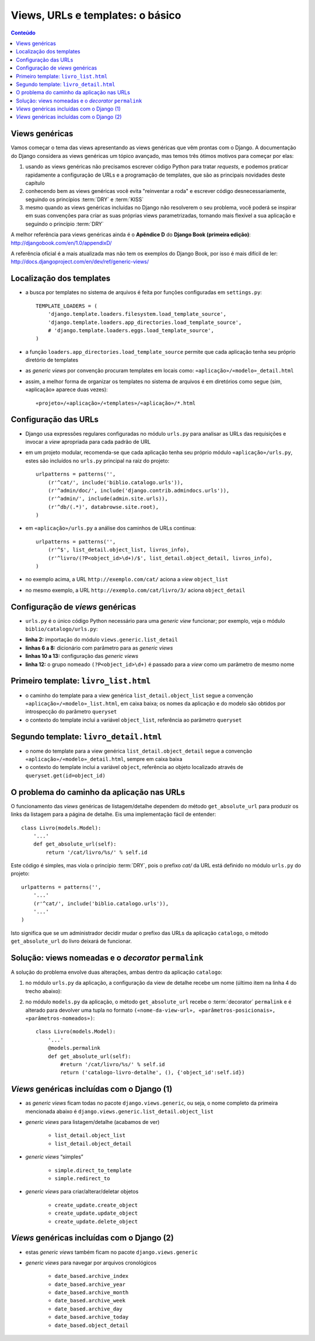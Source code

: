 ===========================================
Views, URLs e templates: o básico
===========================================

.. contents:: Conteúdo


--------------------------------------
Views genéricas
--------------------------------------

Vamos começar o tema das views apresentando as views genéricas que vêm prontas com o Django. A documentação do Django considera as views genéricas um tópico avançado, mas temos três ótimos motivos para começar por elas:

1. usando as views genéricas não precisamos escrever código Python para tratar *requests*, e podemos praticar rapidamente a configuração de URLs e a programação de templates, que são as principais novidades deste capítulo

2. conhecendo bem as views genéricas você evita "reinventar a roda" e escrever código desnecessariamente, seguindo os princípios :term:`DRY` e :term:`KISS`

3. mesmo quando as views genéricas incluídas no Django não resolverem o seu problema, você poderá se inspirar em suas convenções para criar as suas próprias views parametrizadas, tornando mais flexível a sua aplicação e seguindo o princípio :term:`DRY`

A melhor referência para views genéricas ainda é o **Apêndice D** do **Django Book (primeira edição)**: http://djangobook.com/en/1.0/appendixD/

A referência oficial é a mais atualizada mas não tem os exemplos do Django Book, por isso é mais difícil de ler: http://docs.djangoproject.com/en/dev/ref/generic-views/

----------------------------------
Localização dos templates
----------------------------------

.. image:: _static/templates-dir.*
   :align: right

- a busca por templates no sistema de arquivos é feita por funções configuradas em ``settings.py``::

    TEMPLATE_LOADERS = (
        'django.template.loaders.filesystem.load_template_source',
        'django.template.loaders.app_directories.load_template_source',
        # 'django.template.loaders.eggs.load_template_source',
    )
    
- a função ``loaders.app_directories.load_template_source`` permite que cada aplicação tenha seu próprio diretório de templates

- as *generic views* por convenção procuram templates em locais como: ``«aplicação»/«modelo»_detail.html``

- assim, a melhor forma de organizar os templates no sistema de arquivos é em diretórios como segue (sim, «aplicação» aparece duas vezes)::

    «projeto»/«aplicação»/«templates»/«aplicação»/*.html 

-----------------------------------
Configuração das URLs
-----------------------------------

- Django usa expressões regulares configuradas no módulo ``urls.py`` para analisar as URLs das requisições e invocar a *view* apropriada para cada padrão de URL

- em um projeto modular, recomenda-se que cada aplicação tenha seu próprio módulo ``«aplicação»/urls.py``, estes são incluídos no ``urls.py`` principal na raiz do projeto::

    urlpatterns = patterns('',
        (r'^cat/', include('biblio.catalogo.urls')),
        (r'^admin/doc/', include('django.contrib.admindocs.urls')),
        (r'^admin/', include(admin.site.urls)),
        (r'^db/(.*)', databrowse.site.root),
    )

- em ``«aplicação»/urls.py`` a análise dos caminhos de URLs continua::

    urlpatterns = patterns('',
        (r'^$', list_detail.object_list, livros_info),
        (r'^livro/(?P<object_id>\d+)/$', list_detail.object_detail, livros_info),
    )

- no exemplo acima, a URL ``http://exemplo.com/cat/`` aciona a *view* ``object_list``

- no mesmo exemplo, a URL ``http://exemplo.com/cat/livro/3/`` aciona ``object_detail`` 

-------------------------------------------
Configuração de *views* genéricas
-------------------------------------------

- ``urls.py`` é o único código Python necessário para uma *generic view* funcionar; por exemplo, veja o módulo ``biblio/catalogo/urls.py``:

.. code-block:: python
    :linenos:

    from django.conf.urls.defaults import *
    from django.views.generic import list_detail
    
    from biblio.catalogo.models import Livro
    
    livros_info = {
        'queryset' : Livro.objects.all(),
    }
    
    urlpatterns = patterns('',
        (r'^$', list_detail.object_list, livros_info),
        (r'^livro/(?P<object_id>\d+)/$', list_detail.object_detail, livros_info),
    )
    
- **linha 2:** importação do módulo ``views.generic.list_detail``

- **linhas 6 a 8:** dicionário com parâmetro para as *generic views*

- **linhas 10 a 13:** configuração das *generic views*

- **linha 12:** o grupo nomeado ``(?P<object_id>\d+)`` é passado para a *view* como um parâmetro de mesmo nome

.. _primeiro-template:

----------------------------------------
Primeiro template: ``livro_list.html``
----------------------------------------

- o caminho do template para a view genérica ``list_detail.object_list`` segue a convenção ``«aplicação»/«modelo»_list.html``, em caixa baixa; os nomes da aplicação e do modelo são obtidos por introspecção do parâmetro ``queryset``

- o contexto do template inclui a variável ``object_list``, referência ao parâmetro ``queryset``

.. code-block:: html
    :linenos:

    <h1>Livros</h1>

    <table border="1">
      <tr><th>ISBN</th><th>Título</th></tr>
      {% for livro in object_list %}
        <tr>
          <td>{{ livro.isbn }}</td>
          <td>
            <a href="{{ livro.get_absolute_url }}">{{ livro.titulo }}</a>
          </td>
        </tr>
      {% endfor %}
    </table>

----------------------------------------
Segundo template: ``livro_detail.html``
----------------------------------------

- o nome do template para a view genérica ``list_detail.object_detail`` segue a convenção ``«aplicação»/«modelo»_detail.html``, sempre em caixa baixa

- o contexto do template inclui a variável ``object``, referência ao objeto localizado através de ``queryset.get(id=object_id)``

.. code-block:: html
    :linenos:

    <h1>Ficha catalográfica</h1>
    
    <dl>
        <dt>Título</dt>
            <dd>{{ object.titulo }}</dd>
        <dt>ISBN</dt>
            <dd>{{ object.isbn }}</dd>
    </dl>
    
    
---------------------------------------------
O problema do caminho da aplicação nas URLs
---------------------------------------------

O funcionamento das *views* genéricas de listagem/detalhe dependem do método ``get_absolute_url`` para produzir os links da listagem para a página de detalhe. Eis uma implementação fácil de entender::

    class Livro(models.Model):
        '...'   
        def get_absolute_url(self):
            return '/cat/livro/%s/' % self.id

Este código é simples, mas viola o princípio :term:`DRY`, pois o prefixo `cat/` da URL está definido no módulo ``urls.py`` do projeto::

    urlpatterns = patterns('',
        '...'
        (r'^cat/', include('biblio.catalogo.urls')),
        '...'    
    )


Isto significa que se um administrador decidir mudar o prefixo das URLs da aplicação ``catalogo``, o método ``get_absolute_url`` do livro deixará de funcionar. 


-----------------------------------------------------
Solução: views nomeadas e o *decorator* ``permalink``
-----------------------------------------------------

A solução do problema envolve duas alterações, ambas dentro da aplicação ``catalogo``:

1. no módulo ``urls.py`` da aplicação, a configuração da view de detalhe recebe um nome (último item na linha 4 do trecho abaixo):

.. code-block:: python
    :linenos:
    
    urlpatterns = patterns('',
        (r'^$', list_detail.object_list, livros_info), 
        (r'^livro/(?P<object_id>\d+)/$', list_detail.object_detail, 
            livros_info, 'catalogo-livro-detalhe'),
    )

2. no módulo ``models.py`` da aplicação, o método ``get_absolute_url`` recebe o :term:`decorator` ``permalink`` e é alterado para devolver uma tupla no formato ``(«nome-da-view-url», «parâmetros-posicionais», «parâmetros-nomeados»)``::

    class Livro(models.Model):
        '...'   
        @models.permalink
        def get_absolute_url(self):
            #return '/cat/livro/%s/' % self.id
            return ('catalogo-livro-detalhe', (), {'object_id':self.id})

------------------------------------------------
*Views* genéricas incluídas com o Django (1)
------------------------------------------------

- as *generic views* ficam todas no pacote ``django.views.generic``, ou seja, o nome completo da primeira mencionada abaixo é ``django.views.generic.list_detail.object_list``

- *generic views* para listagem/detalhe (acabamos de ver)

    - ``list_detail.object_list``

    - ``list_detail.object_detail``
    
- *generic views* “simples”

    - ``simple.direct_to_template``
    
    - ``simple.redirect_to``
    
- *generic views* para criar/alterar/deletar objetos

    - ``create_update.create_object``
    
    - ``create_update.update_object``
    
    - ``create_update.delete_object``

------------------------------------------------
*Views* genéricas incluídas com o Django (2)
------------------------------------------------

- estas *generic views* também ficam no pacote ``django.views.generic``

- *generic views* para navegar por arquivos cronológicos
    
    - ``date_based.archive_index``

    - ``date_based.archive_year``

    - ``date_based.archive_month``

    - ``date_based.archive_week``

    - ``date_based.archive_day``

    - ``date_based.archive_today``

    - ``date_based.object_detail``

